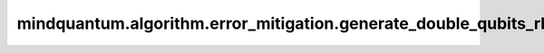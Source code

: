 mindquantum.algorithm.error_mitigation.generate_double_qubits_rb_circ
=====================================================================

.. py:function:: mindquantum.algorithm.error_mitigation.generate_double_qubits_rb_circ(length: int, seed: int = None)

    生成两比特量子随机基准测试线路。

    参数：
        - **length** (int) - 线路中clifford元的个数。
        - **seed** (int) - 用于生成随机基准测试线路的随机数种子。如果为 ``None``，将会使用一个随机的种子。默认值： ``None``。

    返回：
        :class:`~.core.circuit.Circuit`，两比特随机基准测试线路，线路的模态为零态。
